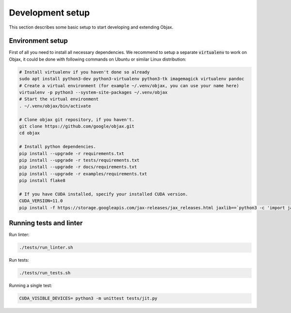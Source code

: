 Development setup
=================

This section describes some basic setup to start developing and extending Objax.

Environment setup
-----------------

First of all you need to install all necessary dependencies.
We recommend to setup a separate :code:`virtualenv` to work on Objax,
it could be done with following commands on Ubuntu or similar Linux distribution:

.. code-block:: bash

    # Install virtualenv if you haven't done so already
    sudo apt install python3-dev python3-virtualenv python3-tk imagemagick virtualenv pandoc
    # Create a virtual environment (for example ~/.venv/objax, you can use your name here)
    virtualenv -p python3 --system-site-packages ~/.venv/objax
    # Start the virtual environment
    . ~/.venv/objax/bin/activate

    # Clone objax git repository, if you haven't.
    git clone https://github.com/google/objax.git
    cd objax

    # Install python dependencies.
    pip install --upgrade -r requirements.txt
    pip install --upgrade -r tests/requirements.txt
    pip install --upgrade -r docs/requirements.txt
    pip install --upgrade -r examples/requirements.txt
    pip install flake8

    # If you have CUDA installed, specify your installed CUDA version.
    CUDA_VERSION=11.0
    pip install -f https://storage.googleapis.com/jax-releases/jax_releases.html jaxlib==`python3 -c 'import jaxlib; print(jaxlib.__version__)'`+cuda`echo $CUDA_VERSION | sed s:\\\.::g`


Running tests and linter
------------------------

Run linter:

.. code-block:: bash

    ./tests/run_linter.sh

Run tests:

.. code-block:: bash

    ./tests/run_tests.sh

Running a single test:

.. code-block:: bash

    CUDA_VISIBLE_DEVICES= python3 -m unittest tests/jit.py
